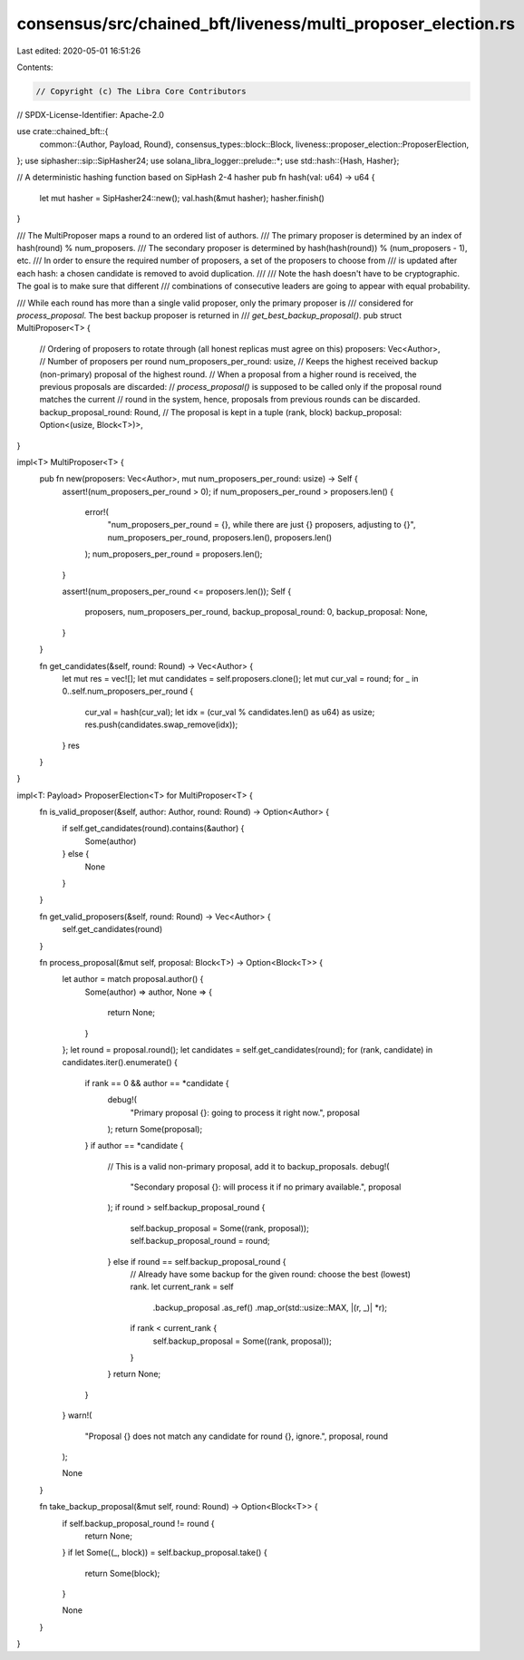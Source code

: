 consensus/src/chained_bft/liveness/multi_proposer_election.rs
=============================================================

Last edited: 2020-05-01 16:51:26

Contents:

.. code-block:: rs

    // Copyright (c) The Libra Core Contributors
// SPDX-License-Identifier: Apache-2.0

use crate::chained_bft::{
    common::{Author, Payload, Round},
    consensus_types::block::Block,
    liveness::proposer_election::ProposerElection,
};
use siphasher::sip::SipHasher24;
use solana_libra_logger::prelude::*;
use std::hash::{Hash, Hasher};

// A deterministic hashing function based on SipHash 2-4 hasher
pub fn hash(val: u64) -> u64 {
    let mut hasher = SipHasher24::new();
    val.hash(&mut hasher);
    hasher.finish()
}

/// The MultiProposer maps a round to an ordered list of authors.
/// The primary proposer is determined by an index of hash(round) % num_proposers.
/// The secondary proposer is determined by hash(hash(round)) % (num_proposers - 1), etc.
/// In order to ensure the required number of proposers, a set of the proposers to choose from
/// is updated after each hash: a chosen candidate is removed to avoid duplication.
///
/// Note the hash doesn't have to be cryptographic. The goal is to make sure that different
/// combinations of consecutive leaders are going to appear with equal probability.

/// While each round has more than a single valid proposer, only the primary proposer is
/// considered for `process_proposal`. The best backup proposer is returned in
/// `get_best_backup_proposal()`.
pub struct MultiProposer<T> {
    // Ordering of proposers to rotate through (all honest replicas must agree on this)
    proposers: Vec<Author>,
    // Number of proposers per round
    num_proposers_per_round: usize,
    // Keeps the highest received backup (non-primary) proposal of the highest round.
    // When a proposal from a higher round is received, the previous proposals are discarded:
    // `process_proposal()` is supposed to be called only if the proposal round matches the current
    // round in the system, hence, proposals from previous rounds can be discarded.
    backup_proposal_round: Round,
    // The proposal is kept in a tuple (rank, block)
    backup_proposal: Option<(usize, Block<T>)>,
}

impl<T> MultiProposer<T> {
    pub fn new(proposers: Vec<Author>, mut num_proposers_per_round: usize) -> Self {
        assert!(num_proposers_per_round > 0);
        if num_proposers_per_round > proposers.len() {
            error!(
                "num_proposers_per_round = {}, while there are just {} proposers, adjusting to {}",
                num_proposers_per_round,
                proposers.len(),
                proposers.len()
            );
            num_proposers_per_round = proposers.len();
        }

        assert!(num_proposers_per_round <= proposers.len());
        Self {
            proposers,
            num_proposers_per_round,
            backup_proposal_round: 0,
            backup_proposal: None,
        }
    }

    fn get_candidates(&self, round: Round) -> Vec<Author> {
        let mut res = vec![];
        let mut candidates = self.proposers.clone();
        let mut cur_val = round;
        for _ in 0..self.num_proposers_per_round {
            cur_val = hash(cur_val);
            let idx = (cur_val % candidates.len() as u64) as usize;
            res.push(candidates.swap_remove(idx));
        }
        res
    }
}

impl<T: Payload> ProposerElection<T> for MultiProposer<T> {
    fn is_valid_proposer(&self, author: Author, round: Round) -> Option<Author> {
        if self.get_candidates(round).contains(&author) {
            Some(author)
        } else {
            None
        }
    }

    fn get_valid_proposers(&self, round: Round) -> Vec<Author> {
        self.get_candidates(round)
    }

    fn process_proposal(&mut self, proposal: Block<T>) -> Option<Block<T>> {
        let author = match proposal.author() {
            Some(author) => author,
            None => {
                return None;
            }
        };
        let round = proposal.round();
        let candidates = self.get_candidates(round);
        for (rank, candidate) in candidates.iter().enumerate() {
            if rank == 0 && author == *candidate {
                debug!(
                    "Primary proposal {}: going to process it right now.",
                    proposal
                );
                return Some(proposal);
            }
            if author == *candidate {
                // This is a valid non-primary proposal, add it to backup_proposals.
                debug!(
                    "Secondary proposal {}: will process it if no primary available.",
                    proposal
                );
                if round > self.backup_proposal_round {
                    self.backup_proposal = Some((rank, proposal));
                    self.backup_proposal_round = round;
                } else if round == self.backup_proposal_round {
                    // Already have some backup for the given round: choose the best (lowest) rank.
                    let current_rank = self
                        .backup_proposal
                        .as_ref()
                        .map_or(std::usize::MAX, |(r, _)| *r);
                    if rank < current_rank {
                        self.backup_proposal = Some((rank, proposal));
                    }
                }
                return None;
            }
        }
        warn!(
            "Proposal {} does not match any candidate for round {}, ignore.",
            proposal, round
        );

        None
    }

    fn take_backup_proposal(&mut self, round: Round) -> Option<Block<T>> {
        if self.backup_proposal_round != round {
            return None;
        }
        if let Some((_, block)) = self.backup_proposal.take() {
            return Some(block);
        }

        None
    }
}


